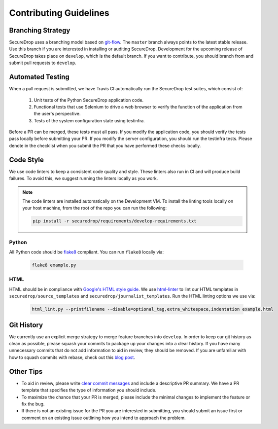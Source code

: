 Contributing Guidelines
=======================

Branching Strategy
------------------

SecureDrop uses a branching model based on `git-flow
<http://nvie.com/posts/a-successful-git-branching-model/>`__.  The ``master``
branch always points to the latest stable release. Use this branch if you are
interested in installing or auditing SecureDrop.  Development for the upcoming
release of SecureDrop takes place on ``develop``, which is the default
branch. If you want to contribute, you should branch from and submit pull
requests to ``develop``.

Automated Testing
-----------------

When a pull request is submitted, we have Travis CI automatically run the
SecureDrop test suites, which consist of:

  #. Unit tests of the Python SecureDrop application code.
  #. Functional tests that use Selenium to drive a web browser to verify the
     function of the application from the user's perspective.
  #. Tests of the system configuration state using testinfra.

Before a PR can be merged, these tests must all pass. If you modify the
application code, you should verify the tests pass locally before submitting
your PR. If you modify the server configuration, you should run the
testinfra tests. Please denote in the checklist when you submit the PR that
you have performed these checks locally.

Code Style
----------

We use code linters to keep a consistent code quality and style. These linters
also run in CI and will produce build failures. To avoid this, we suggest running
the linters locally as you work.

.. note::
  The code linters are installed automatically on the Development VM.
  To install the linting tools locally on your host machine, from the root
  of the repo you can run the following:

  .. code:: sh

     pip install -r securedrop/requirements/develop-requirements.txt

Python
~~~~~~

All Python code should be `flake8 <http://flake8.pycqa.org/en/latest/>`__
compliant. You can run ``flake8`` locally via:

  .. code:: sh

      flake8 example.py

HTML
~~~~

HTML should be in compliance with
`Google's HTML style guide <https://google.github.io/styleguide/htmlcssguide.html>`__.
We use `html-linter <https://pypi.python.org/pypi/html-linter/>`__ to lint
our HTML templates in ``securedrop/source_templates`` and
``securedrop/journalist_templates``. Run the HTML linting options we use via:

  .. code:: sh

      html_lint.py --printfilename --disable=optional_tag,extra_whitespace,indentation example.html

Git History
-----------

We currently use an explicit merge strategy to merge feature branches into
``develop``. In order to keep our git history as clean as possible, please squash
your commits to package up your changes into a clear history. If you have
many unnecessary commits that do not add information to aid in review, they
should be removed. If you are unfamiliar with how to squash commits with rebase,
check out this
`blog post <http://gitready.com/advanced/2009/02/10/squashing-commits-with-rebase.html>`__.

Other Tips
----------

* To aid in review, please write
  `clear commit messages <https://chris.beams.io/posts/git-commit/>`__
  and include a descriptive PR summary. We have a PR template that specifies the
  type of information you should include.

* To maximize the chance that your PR is merged, please include the minimal
  changes to implement the feature or fix the bug.

* If there is not an existing issue for the PR you are interested in submitting,
  you should submit an issue first or comment on an existing issue outlining how
  you intend to approach the problem.
